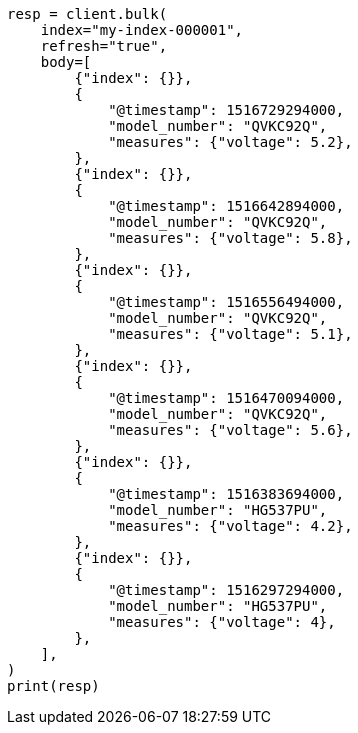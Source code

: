 // mapping/runtime.asciidoc:471

[source, python]
----
resp = client.bulk(
    index="my-index-000001",
    refresh="true",
    body=[
        {"index": {}},
        {
            "@timestamp": 1516729294000,
            "model_number": "QVKC92Q",
            "measures": {"voltage": 5.2},
        },
        {"index": {}},
        {
            "@timestamp": 1516642894000,
            "model_number": "QVKC92Q",
            "measures": {"voltage": 5.8},
        },
        {"index": {}},
        {
            "@timestamp": 1516556494000,
            "model_number": "QVKC92Q",
            "measures": {"voltage": 5.1},
        },
        {"index": {}},
        {
            "@timestamp": 1516470094000,
            "model_number": "QVKC92Q",
            "measures": {"voltage": 5.6},
        },
        {"index": {}},
        {
            "@timestamp": 1516383694000,
            "model_number": "HG537PU",
            "measures": {"voltage": 4.2},
        },
        {"index": {}},
        {
            "@timestamp": 1516297294000,
            "model_number": "HG537PU",
            "measures": {"voltage": 4},
        },
    ],
)
print(resp)
----